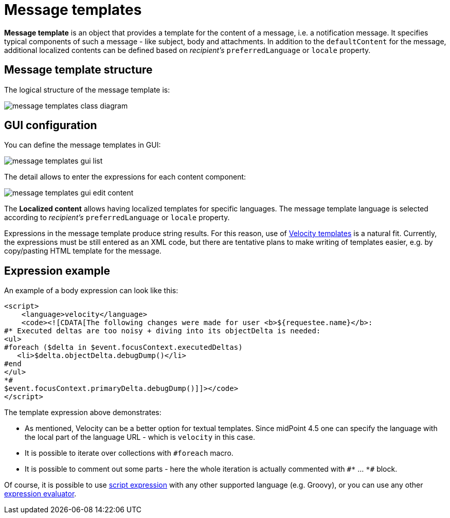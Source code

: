 = Message templates
:page-since: 4.5
:page-toc: top

*Message template* is an object that provides a template for the content of a message, i.e. a notification message.
It specifies typical components of such a message - like subject, body and attachments.
In addition to the `defaultContent` for the message, additional localized contents can be defined based on _recipient's_ `preferredLanguage` or `locale` property.

== Message template structure

The logical structure of the message template is:

image::images/message-templates-class-diagram.png[]

== GUI configuration

You can define the message templates in GUI:

image::images/message-templates-gui-list.png[]

The detail allows to enter the expressions for each content component:

image::images/message-templates-gui-edit-content.png[]

The *Localized content* allows having localized templates for specific languages.
The message template language is selected according to _recipient's_ `preferredLanguage` or `locale` property.

Expressions in the message template produce string results.
For this reason, use of xref:../velocity/[Velocity templates] is a natural fit.
Currently, the expressions must be still entered as an XML code, but there are tentative plans
to make writing of templates easier, e.g. by copy/pasting HTML template for the message.

== Expression example

// TODO see TODO in velocity.adoc about options how to escape value returned from ${xxx} in HTML - currently missing.

An example of a body expression can look like this:
[source,xml]
----
<script>
    <language>velocity</language>
    <code><![CDATA[The following changes were made for user <b>${requestee.name}</b>:
#* Executed deltas are too noisy + diving into its objectDelta is needed:
<ul>
#foreach ($delta in $event.focusContext.executedDeltas)
   <li>$delta.objectDelta.debugDump()</li>
#end
</ul>
*#
$event.focusContext.primaryDelta.debugDump()]]></code>
</script>
----

The template expression above demonstrates:

* As mentioned, Velocity can be a better option for textual templates.
Since midPoint 4.5 one can specify the language with the local part of the language URL - which is `velocity` in this case.
* It is possible to iterate over collections with `#foreach` macro.
* It is possible to comment out some parts - here the whole iteration is actually commented with `pass:[#*]` ... `pass:[*#]` block.

Of course, it is possible to use xref:/midpoint/reference/v2/expressions/expressions/script/[script expression]
with any other supported language (e.g. Groovy), or you can use any other xref:/midpoint/reference/v2/expressions/expressions/[expression evaluator].
